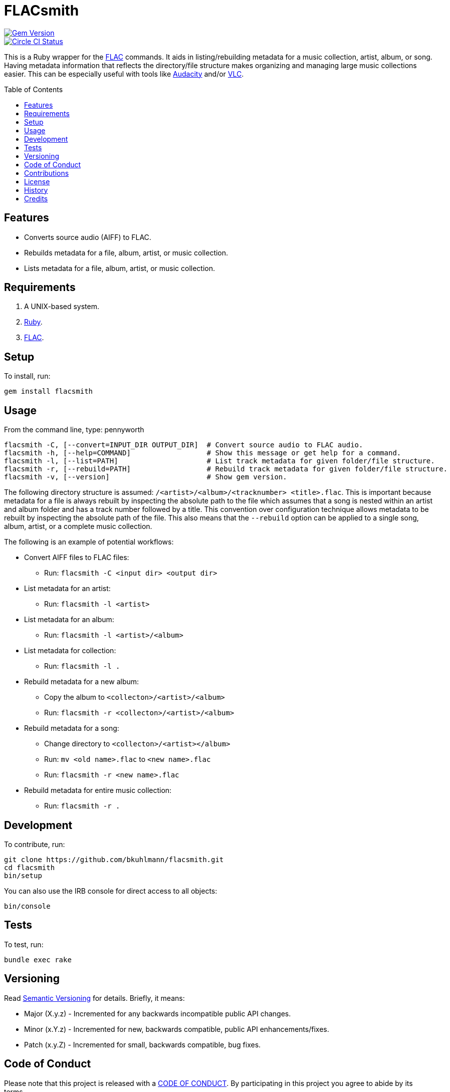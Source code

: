 :toc: macro
:toclevels: 5
:figure-caption!:

= FLACsmith

[link=http://badge.fury.io/rb/flacsmith]
image::https://badge.fury.io/rb/flacsmith.svg[Gem Version]
[link=https://circleci.com/gh/bkuhlmann/flacsmith]
image::https://circleci.com/gh/bkuhlmann/flacsmith.svg?style=svg[Circle CI Status]

This is a Ruby wrapper for the link:https://xiph.org/flac[FLAC] commands. It aids in
listing/rebuilding metadata for a music collection, artist, album, or song. Having metadata
information that reflects the directory/file structure makes organizing and managing large music
collections easier. This can be especially useful with tools like
link:https://sourceforge.net/projects/audacity[Audacity] and/or
link:https://www.videolan.org/vlc/index.html[VLC].

toc::[]

== Features

* Converts source audio (AIFF) to FLAC.
* Rebuilds metadata for a file, album, artist, or music collection.
* Lists metadata for a file, album, artist, or music collection.

== Requirements

. A UNIX-based system.
. link:https://www.ruby-lang.org[Ruby].
. link:https://xiph.org/flac[FLAC].

== Setup

To install, run:

[source,bash]
----
gem install flacsmith
----

== Usage

From the command line, type: pennyworth

....
flacsmith -C, [--convert=INPUT_DIR OUTPUT_DIR]  # Convert source audio to FLAC audio.
flacsmith -h, [--help=COMMAND]                  # Show this message or get help for a command.
flacsmith -l, [--list=PATH]                     # List track metadata for given folder/file structure.
flacsmith -r, [--rebuild=PATH]                  # Rebuild track metadata for given folder/file structure.
flacsmith -v, [--version]                       # Show gem version.
....

The following directory structure is assumed: `/<artist>/<album>/<tracknumber> <title>.flac`. This
is important because metadata for a file is always rebuilt by inspecting the absolute path to the
file which assumes that a song is nested within an artist and album folder and has a track number
followed by a title. This convention over configuration technique allows metadata to be rebuilt by
inspecting the absolute path of the file. This also means that the `--rebuild` option can be applied
to a single song, album, artist, or a complete music collection.

The following is an example of potential workflows:

* Convert AIFF files to FLAC files:
** Run: `flacsmith -C <input dir> <output dir>`
* List metadata for an artist:
** Run: `flacsmith -l <artist>`
* List metadata for an album:
** Run: `flacsmith -l <artist>/<album>`
* List metadata for collection:
** Run: `flacsmith -l .`
* Rebuild metadata for a new album:
** Copy the album to `<collecton>/<artist>/<album>`
** Run: `flacsmith -r <collecton>/<artist>/<album>`
* Rebuild metadata for a song:
** Change directory to `<collecton>/<artist></album>`
** Run: `mv <old name>.flac` to `<new name>.flac`
** Run: `flacsmith -r <new name>.flac`
* Rebuild metadata for entire music collection:
** Run: `flacsmith -r .`

== Development

To contribute, run:

[source,bash]
----
git clone https://github.com/bkuhlmann/flacsmith.git
cd flacsmith
bin/setup
----

You can also use the IRB console for direct access to all objects:

[source,bash]
----
bin/console
----

== Tests

To test, run:

[source,bash]
----
bundle exec rake
----

== Versioning

Read link:https://semver.org[Semantic Versioning] for details. Briefly, it means:

* Major (X.y.z) - Incremented for any backwards incompatible public API changes.
* Minor (x.Y.z) - Incremented for new, backwards compatible, public API enhancements/fixes.
* Patch (x.y.Z) - Incremented for small, backwards compatible, bug fixes.

== Code of Conduct

Please note that this project is released with a link:CODE_OF_CONDUCT.adoc[CODE OF CONDUCT]. By
participating in this project you agree to abide by its terms.

== Contributions

Read link:CONTRIBUTING.adoc[CONTRIBUTING] for details.

== License

Read link:LICENSE.adoc[LICENSE] for details.

== History

Read link:CHANGES.adoc[CHANGES] for details.

== Credits

Engineered by link:https://www.alchemists.io/team/brooke_kuhlmann[Brooke Kuhlmann].
